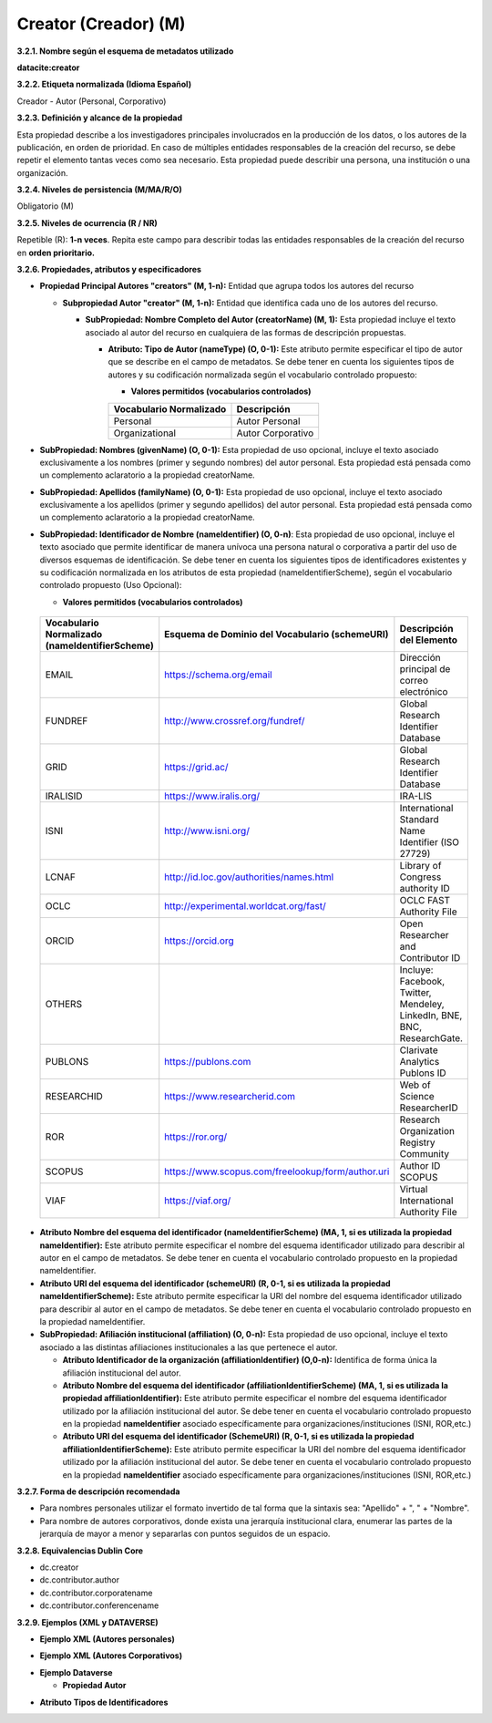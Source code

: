 .. _Creator:

Creator (Creador) (M)
===========

**3.2.1. Nombre según el esquema de metadatos utilizado**

**datacite:creator**

**3.2.2. Etiqueta normalizada (Idioma Español)**

Creador - Autor (Personal, Corporativo)

**3.2.3. Definición y alcance de la propiedad**

Esta propiedad describe a los investigadores principales involucrados en la producción de los datos, o los autores de la publicación, en orden de prioridad. En caso de múltiples entidades responsables de la creación del recurso, se debe repetir el elemento tantas veces como sea necesario. Esta propiedad puede describir una persona, una institución o una organización.

**3.2.4. Niveles de persistencia (M/MA/R/O)**

Obligatorio (M)

**3.2.5. Niveles de ocurrencia (R / NR)**

Repetible (R): **1-n veces**. Repita este campo para describir todas las entidades responsables de la creación del recurso en **orden prioritario.**

**3.2.6. Propiedades, atributos y especificadores**

-   **Propiedad Principal Autores "creators" (M, 1-n):** Entidad que agrupa todos los autores del recurso

    -   **Subpropiedad Autor "creator" (M, 1-n):** Entidad que identifica cada uno de los autores del recurso.

        -   **SubPropiedad: Nombre Completo del Autor (creatorName) (M, 1):** Esta propiedad incluye el texto asociado al autor del recurso en cualquiera de las formas de descripción propuestas.

            -   **Atributo: Tipo de Autor (nameType) (O, 0-1):** Este atributo permite especificar el tipo de autor que se describe en el campo de metadatos. Se debe tener en cuenta los siguientes tipos de autores y su codificación normalizada según el vocabulario controlado propuesto:

                -   **Valores permitidos (vocabularios controlados)**

                ..
                
                +-------------------------+-----------------------------------+
                | Vocabulario Normalizado | Descripción                       |
                +=========================+===================================+
                | Personal                | Autor Personal                    |
                +-------------------------+-----------------------------------+
                | Organizational          | Autor Corporativo                 |
                +-------------------------+-----------------------------------+
                ..

-   **SubPropiedad: Nombres (givenName) (O, 0-1):** Esta propiedad de uso opcional, incluye el texto asociado exclusivamente a los nombres (primer y segundo nombres) del autor personal. Esta propiedad está pensada como un complemento aclaratorio a la propiedad creatorName.

-   **SubPropiedad: Apellidos (familyName) (O, 0-1):** Esta propiedad de uso opcional, incluye el texto asociado exclusivamente a los apellidos (primer y segundo apellidos) del autor personal. Esta propiedad está pensada como un complemento aclaratorio a la propiedad creatorName.

-   **SubPropiedad: Identificador de Nombre (nameIdentifier) (O, 0-n)**: Esta propiedad de uso opcional, incluye el texto asociado que permite identificar de manera unívoca una persona natural o corporativa a partir del uso de diversos esquemas de identificación. Se debe tener en cuenta los siguientes tipos de identificadores existentes y su codificación normalizada en los atributos de esta propiedad (nameIdentifierScheme), según el vocabulario controlado propuesto (Uso Opcional):

    -   **Valores permitidos (vocabularios controlados)**

..
                
        +-------------------------+----------------------------------------------------+----------------------------------------+
        | Vocabulario Normalizado | Esquema de Dominio del                             | Descripción del Elemento               |
        | (nameIdentifierScheme)  | Vocabulario (schemeURI)                            |                                        |
        +=========================+====================================================+========================================+
        |  EMAIL                  | https://schema.org/email                           | Dirección principal de correo          |
        |                         |                                                    | electrónico                            |
        +-------------------------+----------------------------------------------------+----------------------------------------+
        |  FUNDREF                | http://www.crossref.org/fundref/                   | Global Research Identifier Database    |
        +-------------------------+----------------------------------------------------+----------------------------------------+
        |  GRID                   | https://grid.ac/                                   | Global Research Identifier Database    |
        +-------------------------+----------------------------------------------------+----------------------------------------+
        |  IRALISID               | https://www.iralis.org/                            | IRA-LIS                                |
        +-------------------------+----------------------------------------------------+----------------------------------------+
        |  ISNI                   | http://www.isni.org/                               | International Standard Name Identifier |
        |                         |                                                    | (ISO 27729)                            |
        +-------------------------+----------------------------------------------------+----------------------------------------+
        |  LCNAF                  | http://id.loc.gov/authorities/names.html           | Library of Congress authority ID       |
        |                         |                                                    |                                        |
        +-------------------------+----------------------------------------------------+----------------------------------------+
        |  OCLC                   | http://experimental.worldcat.org/fast/             | OCLC FAST Authority File               |
        +-------------------------+----------------------------------------------------+----------------------------------------+
        |  ORCID                  | https://orcid.org                                  | Open Researcher and Contributor ID     |
        +-------------------------+----------------------------------------------------+----------------------------------------+
        |  OTHERS                 |                                                    | Incluye: Facebook, Twitter, Mendeley,  |
        |                         |                                                    | LinkedIn, BNE, BNC, ResearchGate.      |
        +-------------------------+----------------------------------------------------+----------------------------------------+
        |  PUBLONS                | https://publons.com                                | Clarivate Analytics Publons ID         |
        +-------------------------+----------------------------------------------------+----------------------------------------+
        |  RESEARCHID             | https://www.researcherid.com                       | Web of Science ResearcherID            |
        +-------------------------+----------------------------------------------------+----------------------------------------+
        |  ROR                    | https://ror.org/                                   |Research Organization Registry Community|
        +-------------------------+----------------------------------------------------+----------------------------------------+
        |  SCOPUS                 | https://www.scopus.com/freelookup/form/author.uri  | Author ID SCOPUS                       |
        |                         |                                                    |                                        |
        +-------------------------+----------------------------------------------------+----------------------------------------+
        |  VIAF                   | https://viaf.org/                                  | Virtual International Authority File   |
        +-------------------------+----------------------------------------------------+----------------------------------------+
..

-   **Atributo Nombre del esquema del identificador (nameIdentifierScheme) (MA, 1, si es utilizada la propiedad nameIdentifier):** Este atributo permite especificar el nombre del esquema identificador utilizado para describir al autor en el campo de metadatos. Se debe tener en cuenta el vocabulario controlado propuesto en la propiedad nameIdentifier.

-   **Atributo URI del esquema del identificador (schemeURI) (R, 0-1, si es utilizada la propiedad nameIdentifierScheme):** Este atributo permite especificar la URI del nombre del esquema identificador utilizado para describir al autor en el campo de metadatos. Se debe tener en cuenta el vocabulario controlado propuesto en la propiedad nameIdentifier.


-   **SubPropiedad: Afiliación institucional (affiliation) (O, 0-n):** Esta propiedad de uso opcional, incluye el texto asociado a las distintas afiliaciones institucionales a las que pertenece el autor.

    -   **Atributo Identificador de la organización  (affiliationIdentifier) (O,0-n):** Identifica de forma única  la afiliación institucional del autor.

    -   **Atributo Nombre del esquema del identificador (affiliationIdentifierScheme) (MA, 1, si es utilizada la propiedad affiliationIdentifier):** Este atributo permite especificar el nombre del esquema identificador utilizado por la afiliación institucional del autor. Se debe tener en cuenta el vocabulario controlado propuesto en la propiedad **nameIdentifier** asociado específicamente para organizaciones/instituciones (ISNI, ROR,etc.)

    -   **Atributo URI del esquema del identificador (SchemeURI) (R, 0-1, si es utilizada la propiedad affiliationIdentifierScheme):** Este atributo permite especificar la URI del nombre del esquema identificador utilizado por la afiliación institucional del autor. Se debe tener en cuenta el vocabulario controlado propuesto en la propiedad **nameIdentifier** asociado específicamente para organizaciones/instituciones (ISNI, ROR,etc.)

**3.2.7. Forma de descripción recomendada**

-   Para nombres personales utilizar el formato invertido de tal forma que la sintaxis sea: "Apellido" + ", " + "Nombre".

-   Para nombre de autores corporativos, donde exista una jerarquía institucional clara, enumerar las partes de la jerarquía de mayor a menor y separarlas con puntos seguidos de un espacio.

**3.2.8. Equivalencias Dublin Core**

-   dc.creator

-   dc.contributor.author

-   dc.contributor.corporatename

-   dc.contributor.conferencename

**3.2.9. Ejemplos (XML y DATAVERSE)**

-   **Ejemplo XML (Autores personales)**

.. image:: _static/image6.png
   :scale: 100%
   :name: img_xml6

-   **Ejemplo XML (Autores Corporativos)**

.. image:: _static/image7.png
   :scale: 35%
   :name: img_header

-   **Ejemplo Dataverse**

    -   **Propiedad Autor**

.. image:: _static/image8.png
   :scale: 35%
   :name: img_header

-   **Atributo Tipos de Identificadores**

.. image:: _static/image9.png
   :scale: 35%
   :name: img_header
